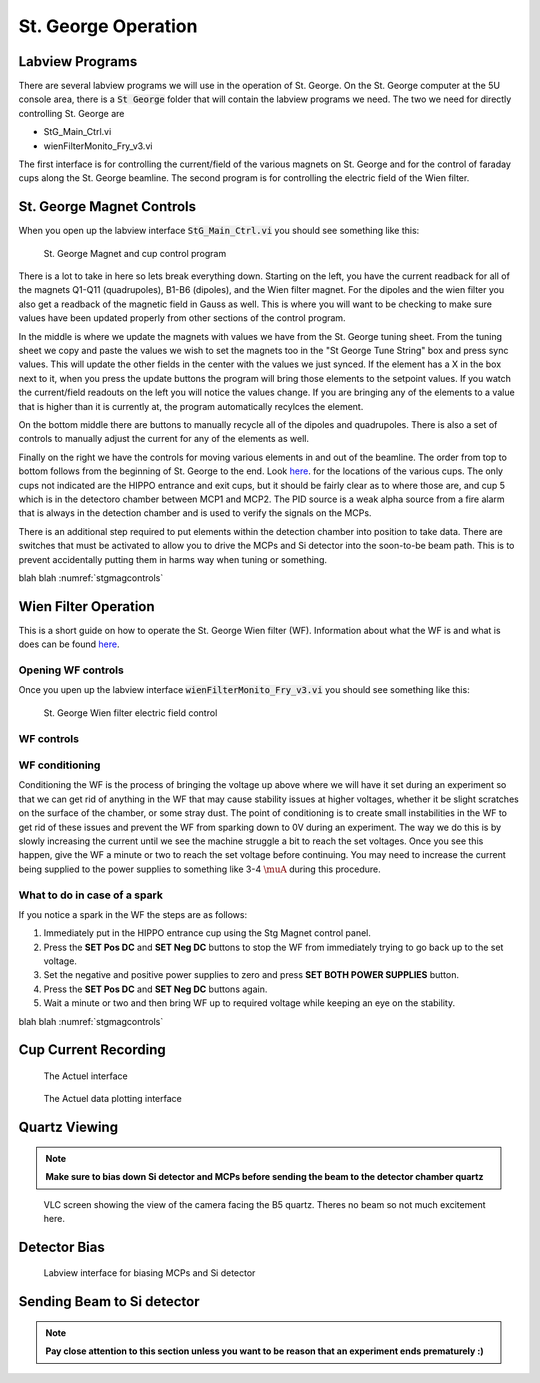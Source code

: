 St. George Operation
====================

.. _whatis:

Labview Programs
----------------
There are several labview programs we will use in the operation of St. George. On the St. George computer at the 5U console area, there is a :code:`St George` folder that will contain the labview programs we need. The two we need for directly controlling St. George are 

* StG_Main_Ctrl.vi
* wienFilterMonito_Fry_v3.vi

The first interface is for controlling the current/field of the various magnets on St. George and for the control of faraday cups along the St. George beamline. The second program is for controlling the electric field of the Wien filter.


St. George Magnet Controls
--------------------------
When you open up the labview interface :code:`StG_Main_Ctrl.vi` you should see something like this:

.. _stgmagcontrols:

.. figure:: images/magnetcontrols.PNG

   St. George Magnet and cup control program


There is a lot to take in here so lets break everything down. Starting on the left, you have the current readback for all of the magnets Q1-Q11 (quadrupoles), B1-B6 (dipoles), and the Wien filter magnet. For the dipoles and the wien filter you also get a readback of the magnetic field in Gauss as well. This is where you will want to be checking to make sure values have been updated properly from other sections of the control program. 

In the middle is where we update the magnets with values we have from the St. George tuning sheet. From the tuning sheet we copy and paste the values we wish to set the magnets too in the "St George Tune String" box and press sync values. This will update the other fields in the center with the values we just synced. If the element has a X in the box next to it, when you press the update buttons the program will bring those elements to the setpoint values. If you watch the current/field readouts on the left you will notice the values change. If you are bringing any of the elements to a value that is higher than it is currently at, the program automatically recylces the element. 

On the bottom middle there are buttons to manually recycle all of the dipoles and quadrupoles. There is also a set of controls to manually adjust the current for any of the elements as well.

Finally on the right we have the controls for moving various elements in and out of the beamline. The order from top to bottom follows from the beginning of St. George to the end. Look `here <refernceimages.rst>`_. for the locations of the various cups. The only cups not indicated are the HIPPO entrance and exit cups, but it should be fairly clear as to where those are, and cup 5 which is in the detectoro chamber between MCP1 and MCP2. The PID source is a weak alpha source from a fire alarm that is always in the detection chamber and is used to verify the signals on the MCPs. 

There is an additional step required to put elements within the detection chamber into position to take data. There are switches that must be activated to allow you to drive the MCPs and Si detector into the soon-to-be beam path. This is to prevent accidentally putting them in harms way when tuning or something.





blah blah :numref:`stgmagcontrols`


Wien Filter Operation
---------------------

This is a short guide on how to operate the St. George Wien filter (WF). Information about what the WF is and what is does can be found `here <generalinfo.rst>`_.

Opening WF controls
~~~~~~~~~~~~~~~~~~
Once you upen up the labview interface :code:`wienFilterMonito_Fry_v3.vi` you should see something like this:

.. _wfcontrols:

.. figure:: images/wfcontrols.png

   St. George Wien filter electric field control





WF controls
~~~~~~~~~~~~~~~~~~




WF conditioning
~~~~~~~~~~~~~~~~~~
Conditioning the WF is the process of bringing the voltage up above where we will have it set during an experiment so that we can get rid of anything in the WF that may cause stability issues at higher voltages, whether it be slight scratches on the surface of the chamber, or some stray dust. The point of conditioning is to create small instabilities in the WF to get rid of these issues and prevent the WF from sparking down to 0V during an experiment. The way we do this is by slowly increasing the current until we see the machine struggle a bit to reach the set voltages. Once you see this happen, give the WF a minute or two to reach the set voltage before continuing. You may need to increase the current being supplied to the power supplies to something like 3-4 :math:`\muA` during this procedure.




What to do in case of a spark
~~~~~~~~~~~~~~~~~~
If you notice a spark in the WF the steps are as follows:

#. Immediately put in the HIPPO entrance cup using the Stg Magnet control panel. 
#. Press the **SET Pos DC** and **SET Neg DC** buttons to stop the WF from immediately trying to go back up to the set voltage.
#. Set the negative and positive power supplies to zero and press **SET BOTH POWER SUPPLIES** button. 
#. Press the **SET Pos DC** and **SET Neg DC** buttons again. 
#. Wait a minute or two and then bring WF up to required voltage while keeping an eye on the stability.




blah blah :numref:`stgmagcontrols`


Cup Current Recording
---------------------

.. _actuel:

.. figure:: images/digitalpico.PNG

   The Actuel interface


.. _actueldata:

.. figure:: images/digitalpico2.PNG

   The Actuel data plotting interface


Quartz Viewing
---------------------
.. note::

   **Make sure to bias down Si detector and MCPs before sending the beam to the detector chamber quartz**

.. _b5quartz:

.. figure:: images/b5quartz.PNG

   VLC screen showing the view of the camera facing the B5 quartz. Theres no beam so not much excitement here.




Detector Bias
-------------

.. _detectorbias:

.. figure:: images/detectorbias.PNG

   Labview interface for biasing MCPs and Si detector


Sending Beam to Si detector
---------------------------
.. note::

   **Pay close attention to this section unless you want to be reason that an experiment ends prematurely :)**






